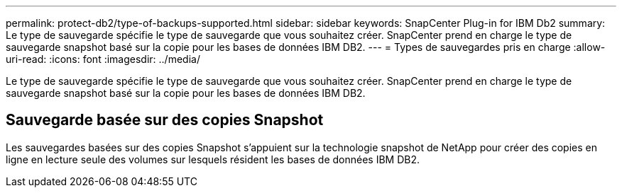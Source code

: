 ---
permalink: protect-db2/type-of-backups-supported.html 
sidebar: sidebar 
keywords: SnapCenter Plug-in for IBM Db2 
summary: Le type de sauvegarde spécifie le type de sauvegarde que vous souhaitez créer. SnapCenter prend en charge le type de sauvegarde snapshot basé sur la copie pour les bases de données IBM DB2. 
---
= Types de sauvegardes pris en charge
:allow-uri-read: 
:icons: font
:imagesdir: ../media/


[role="lead"]
Le type de sauvegarde spécifie le type de sauvegarde que vous souhaitez créer. SnapCenter prend en charge le type de sauvegarde snapshot basé sur la copie pour les bases de données IBM DB2.



== Sauvegarde basée sur des copies Snapshot

Les sauvegardes basées sur des copies Snapshot s'appuient sur la technologie snapshot de NetApp pour créer des copies en ligne en lecture seule des volumes sur lesquels résident les bases de données IBM DB2.

